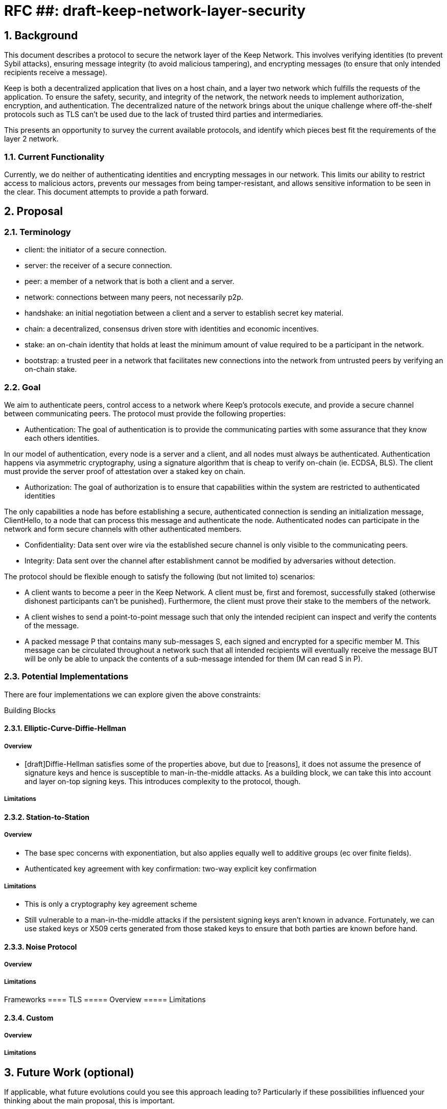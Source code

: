 = RFC ##: draft-keep-network-layer-security

:icons: font
:numbered:
toc::[]

== Background

This document describes a protocol to secure the network layer of the Keep
Network. This involves verifying identities (to prevent Sybil attacks), ensuring
message integrity (to avoid malicious tampering), and encrypting messages (to
ensure that only intended recipients receive a message).

Keep is both a decentralized application that lives on a host chain, and a
layer two network which fulfills the requests of the application. To ensure the
safety, security, and integrity of the network, the network needs to implement
authorization, encryption, and authentication. The decentralized nature of the
network brings about the unique challenge where off-the-shelf protocols such as
TLS can't be used due to the lack of trusted third parties and intermediaries.

This presents an opportunity to survey the current available protocols, and
identify which pieces best fit the requirements of the layer 2 network.


=== Current Functionality

Currently, we do neither of authenticating identities and encrypting messages
in our network. This limits our ability to restrict access to malicious actors,
prevents our messages from being tamper-resistant, and allows sensitive information
to be seen in the clear. This document attempts to provide a path forward.

== Proposal

=== Terminology

* client: the initiator of a secure connection.
* server: the receiver of a secure connection.
* peer: a member of a network that is both a client and a server.
* network: connections between many peers, not necessarily p2p.
* handshake: an initial negotiation between a client and a server to establish
secret key material.
* chain: a decentralized, consensus driven store with identities and economic
incentives.
* stake: an on-chain identity that holds at least the minimum amount of value
required to be a participant in the network.
* bootstrap: a trusted peer in a network that facilitates new connections into the network from untrusted peers by verifying an on-chain stake.

=== Goal

We aim to authenticate peers, control access to a network where Keep’s protocols
execute, and provide a secure channel between communicating peers. The protocol
must provide the following properties:

- Authentication:
The goal of authentication is to provide the communicating parties with some
assurance that they know each others identities.

In our model of authentication, every node is a server and a client, and all nodes
must always be authenticated. Authentication happens via asymmetric cryptography,
using a signature algorithm that is cheap to verify on-chain (ie. ECDSA, BLS).
The client must provide the server proof of attestation over a staked key on chain.

- Authorization:
The goal of authorization is to ensure that capabilities within the system are
restricted to authenticated identities

The only capabilities a node has before establishing a secure, authenticated
connection is sending an initialization message, ClientHello, to a node that can
process this message and authenticate the node. Authenticated nodes can
participate in the network and form secure channels with other authenticated
members.

- Confidentiality: Data sent over wire via the established secure channel is only
visible to the communicating peers.

- Integrity: Data sent over the channel after establishment cannot be modified by
adversaries without detection.

The protocol should be flexible enough to satisfy the following (but not limited to) scenarios:

* A client wants to become a peer in the Keep Network. A client must be, first
and foremost, successfully staked (otherwise dishonest participants can't be
punished). Furthermore, the client must prove their stake to the members of the
network.

* A client wishes to send a point-to-point message such that only the intended
recipient can inspect and verify the contents of the message.

* A packed message P that contains many sub-messages S, each signed and encrypted
for a specific member M. This message can be circulated throughout a network such
that all intended recipients will eventually receive the message BUT will be only
be able to unpack the contents of a sub-message intended for them (M can read S in P).


=== Potential Implementations

There are four implementations we can explore given the above constraints:

Building Blocks

==== Elliptic-Curve-Diffie-Hellman
===== Overview
        - [draft]Diffie-Hellman satisfies some of the properties above, but due to [reasons],
        it does not assume the presence of signature keys and hence is susceptible
        to man-in-the-middle attacks. As a building block, we can take this into account and layer on-top
     signing keys. This introduces complexity to the protocol, though.

===== Limitations

==== Station-to-Station
===== Overview
- The base spec concerns with exponentiation, but also applies equally well to additive groups (ec over finite fields).
- Authenticated key agreement with key confirmation: two-way explicit key confirmation

===== Limitations
* This is only a cryptography key agreement scheme
* Still vulnerable to a man-in-the-middle attacks if the persistent signing keys aren't known
in advance. Fortunately, we can use staked keys or X509 certs generated from
those staked keys to ensure that both parties are known before hand.


==== Noise Protocol
===== Overview

===== Limitations


Frameworks
==== TLS
===== Overview
===== Limitations

==== Custom
===== Overview
===== Limitations

== Future Work (optional)

If applicable, what future evolutions could you see this approach leading to?
Particularly if these possibilities influenced your thinking about the main
proposal, this is important.

== Open Questions (construction section for Raghav :hammer:)

Does our protocol need to be application independent? Application protocol independent?
Do we need to expect that other higher-level protocols will be layered on top?
we need forward secrecy - how will we get that?

What messages are in the clear? In any handshake, does the first message
(ClientHello) have to be in the clear? Or can we state that the first message to
the bootstrap node is encrypted with the bootstrap node's Public Key? And then
the return (ServerHello) is encrypted with the client's pubkey.

No need for point format negotiation, right? Single point format for each curve.

Are we at risk of version downgrade if we support more than one negotiation type?
What does a non bootstrap node do with an authentication message? Or, does a
non bootstrap node accept a connection even if the node in question isn't known
authenticated via a bootstrap node?

Datagram-based transports have a terrible story (DTLS) - noise protocol is an obvious winner here.

Noise protocol makes a lot of sense for situations where you've committed to not using TLS and embarking on a custom protocol.

TLS requires that communicating participants be online.

There is no "constant" rekeying in TLS - typically you use the same key that's
established for the lifetime because connections are short lived.
That being said, you can explicitly rekey if you'd like.

TLS has very low overhead; ideal for things that are significantly lower powered than phones).

[bibliography]
== References

- [[[TLS]]] E Rescorla, Mozilla, August 2018
The Transport Layer Security (TLS) Protocol Version 1.3
https://www.rfc-editor.org/rfc/rfc8446.txt
